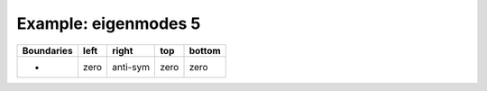 
.. DO NOT EDIT.
.. THIS FILE WAS AUTOMATICALLY GENERATED BY SPHINX-GALLERY.
.. TO MAKE CHANGES, EDIT THE SOURCE PYTHON FILE:
.. "gallery/two_dimensional/plot_right_anti_symmetric.py"
.. LINE NUMBERS ARE GIVEN BELOW.

.. only:: html

    .. note::
        :class: sphx-glr-download-link-note

        Click :ref:`here <sphx_glr_download_gallery_two_dimensional_plot_right_anti_symmetric.py>`
        to download the full example code

.. rst-class:: sphx-glr-example-title

.. _sphx_glr_gallery_two_dimensional_plot_right_anti_symmetric.py:


Example: eigenmodes 5
=====================

.. GENERATED FROM PYTHON SOURCE LINES 8-13

+-------------+------------+--------------+------------+------------+
| Boundaries  |    left    |     right    |    top     |   bottom   |
+=============+============+==============+============+============+
|      -      |    zero    |   anti-sym   |   zero     |   zero     |
+-------------+------------+--------------+------------+------------+

.. GENERATED FROM PYTHON SOURCE LINES 13-67

.. code-block:: python3
   :lineno-start: 14


    from scipy.sparse import linalg
    from MPSPlots.Render2D import Scene2D, Axis, Mesh

    from PyFinitDiff.sparse2D import FiniteDifference2D
    from PyFinitDiff.utils import get_2D_circular_mesh_triplet
    from PyFinitDiff.boundaries import Boundaries2D


    n_y = n_x = 80


    sparse_instance = FiniteDifference2D(
        n_x=n_x,
        n_y=n_y,
        dx=1,
        dy=1,
        derivative=2,
        accuracy=4,
        boundaries=Boundaries2D(right='anti-symmetric')
    )

    mesh_triplet = get_2D_circular_mesh_triplet(
        n_x=n_x,
        n_y=n_y,
        value0=1.0,
        value1=1.4444,
        x_offset=+100,
        y_offset=0,
        radius=70
    )

    dynamic_triplet = sparse_instance.triplet + mesh_triplet

    eigen_values, eigen_vectors = linalg.eigs(
        dynamic_triplet.to_scipy_sparse(),
        k=4,
        which='LM',
        sigma=1.4444
    )

    figure = Scene2D(unit_size=(3, 3), tight_layout=True)

    for i in range(4):
        Vector = eigen_vectors[:, i].real.reshape(sparse_instance.shape)
        ax = Axis(row=0, col=i, title=f'eigenvalues: \n{eigen_values[i]:.3f}')
        artist = Mesh(scalar=Vector)
        ax.add_artist(artist)
        figure.add_axes(ax)

    figure.show()


    # -



.. image-sg:: /gallery/two_dimensional/images/sphx_glr_plot_right_anti_symmetric_001.png
   :alt: , eigenvalues:  1.427+0.000j, eigenvalues:  1.413+0.000j, eigenvalues:  1.397+0.000j, eigenvalues:  1.387+0.000j
   :srcset: /gallery/two_dimensional/images/sphx_glr_plot_right_anti_symmetric_001.png
   :class: sphx-glr-single-img


.. rst-class:: sphx-glr-script-out

 .. code-block:: none


    Scene2D(unit_size=(3, 3), tight_layout=True, transparent_background=False, title='')




.. rst-class:: sphx-glr-timing

   **Total running time of the script:** ( 0 minutes  4.937 seconds)


.. _sphx_glr_download_gallery_two_dimensional_plot_right_anti_symmetric.py:

.. only:: html

  .. container:: sphx-glr-footer sphx-glr-footer-example


    .. container:: sphx-glr-download sphx-glr-download-python

      :download:`Download Python source code: plot_right_anti_symmetric.py <plot_right_anti_symmetric.py>`

    .. container:: sphx-glr-download sphx-glr-download-jupyter

      :download:`Download Jupyter notebook: plot_right_anti_symmetric.ipynb <plot_right_anti_symmetric.ipynb>`


.. only:: html

 .. rst-class:: sphx-glr-signature

    `Gallery generated by Sphinx-Gallery <https://sphinx-gallery.github.io>`_
